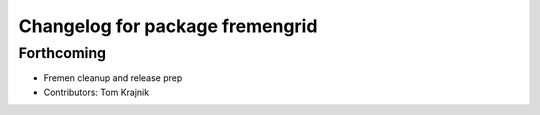^^^^^^^^^^^^^^^^^^^^^^^^^^^^^^^^
Changelog for package fremengrid
^^^^^^^^^^^^^^^^^^^^^^^^^^^^^^^^

Forthcoming
-----------
* Fremen cleanup and release prep
* Contributors: Tom Krajnik
